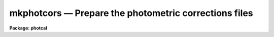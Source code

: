 mkphotcors — Prepare the photometric corrections files
======================================================

**Package: photcal**

.. raw:: html

  <BODY>
  <TABLE WIDTH="100%" BORDER=0><TR>
  <TD ALIGN=LEFT><FONT SIZE=4>
  <B>mkphotcors (Apr94)</B></FONT></TD>
  <TD ALIGN=CENTER><FONT SIZE=4>
  <B>noao.digiphot.photcal</B>
  </FONT></TD>
  <TD ALIGN=RIGHT><FONT SIZE=4>
  <B>mkphotcors (Apr94)</B></FONT></TD>
  </TR></TABLE><P>
  <TITLE>mkphotcors</TITLE>
  <UL>
  </UL>
  <H2><A NAME="s_name">NAME</A></H2>
  <! BeginSection: 'NAME'>
  <UL>
  mkphotcors -- type in and/or check the observing parameters, shifts
  or aperture corrections files for a given image set file.
  </UL>
  <! EndSection:   'NAME'>
  <H2><A NAME="s_usage">USAGE</A></H2>
  <! BeginSection: 'USAGE'>
  <UL>
  mkphotcors imsets idfilters obsparams shifts apercors
  </UL>
  <! EndSection:   'USAGE'>
  <H2><A NAME="s_parameters">PARAMETERS</A></H2>
  <! BeginSection: 'PARAMETERS'>
  <UL>
  <DL>
  <DT><B><A NAME="l_imsets">imsets</A></B></DT>
  <! Sec='PARAMETERS' Level=0 Label='imsets' Line='imsets'>
  <DD>The name of the input/output text file of observations, where  a complete
  observation consists of an observation name usually the name of
  the observed star field,
  followed by a list of images of that star field taken through the filters
  <I>idfilters</I>.
  If <I>imsets</I> does not exist, MKPHOTCORS prompts the user for
  input and writes the results to a new image set file <I>imsets</I>.
  If <I>imsets</I> does exist, MKPHOTCORS reads the file and prints messages
  about any errors or inconsistencies it finds in it. If <I>imsets</I> is "<TT></TT>",
  MKPHOTCORS prompts the user for input, but does not create a new <I>imsets</I>
  file.
  </DD>
  </DL>
  <DL>
  <DT><B><A NAME="l_idfilters">idfilters</A></B></DT>
  <! Sec='PARAMETERS' Level=0 Label='idfilters' Line='idfilters'>
  <DD>The list of filters separated by whitespace or commas which define a complete
  observation. If <I>imsets</I> is entered interactively by the user,
  <I>idfilters</I> defines the number of images in an
  observation. If <I>imsets</I> is an existing file, MKPHOTCORS uses
  the number of filters specified by <I>idfilters</I> to
  check that there are the correct number of images in each observation.
  </DD>
  </DL>
  <DL>
  <DT><B><A NAME="l_obsparams">obsparams</A></B></DT>
  <! Sec='PARAMETERS' Level=0 Label='obsparams' Line='obsparams'>
  <DD>The name of the input/output text file containing the quantities filter id,
  exposure time, airmass, and time of observation, for each image in <I>imsets</I>.
  If <I>obsparams</I> does not exist, MKPHOTCORS prompts the user for input
  and writes the results to the new observing parameters file <I>obsparams</I>.
  If <I>obsparams</I> already exists, MKPHOTCORS reads the file using the format
  specified by <I>obscolumns</I>, and prints out messages about any
  errors and inconsistencies it finds.
  If <I>obsparams</I>
  is "<TT></TT>", the user is not prompted for input and no output file is created.
  </DD>
  </DL>
  <DL>
  <DT><B><A NAME="l_shifts">shifts</A></B></DT>
  <! Sec='PARAMETERS' Level=0 Label='shifts' Line='shifts'>
  <DD>The name of the input/output text file containing the x-y shifts to be applied
  to the measured x-y coordinates of each object in each image in <I>imsets</I>.
  If <I>shifts</I> does not exist, MKPHOTCORS prompts the user for input
  and writes the results to the new shifts file <I>shifts</I>.
  If <I>shifts</I> already exists, MKPHOTCORS reads the file and prints out
  messages about any errors and inconsistencies it finds.
  If <I>shifts</I> is "<TT></TT>", the user is not prompted for input and no output
  file is created.
  </DD>
  </DL>
  <DL>
  <DT><B><A NAME="l_apercors">apercors</A></B></DT>
  <! Sec='PARAMETERS' Level=0 Label='apercors' Line='apercors'>
  <DD>The name of the input/output text file containing the aperture corrections
  to be applied
  to the measured magnitudes of each object in each image in <I>imsets</I>.
  If <I>apercors</I> does not exist, MKPHOTCORS prompts the user for input
  and writes the results to the new aperture corrections file <I>apercors</I>.
  If <I>apercors</I> already exists, MKPHOTCORS reads the file and prints out
  messages about any errors and inconsistencies it finds.
  If <I>apercors</I> is "<TT></TT>", the user is not prompted for input and no output
  file is created.
  </DD>
  </DL>
  <DL>
  <DT><B><A NAME="l_obscolumns">obscolumns = "<TT>2 3 4 5</TT>"</A></B></DT>
  <! Sec='PARAMETERS' Level=0 Label='obscolumns' Line='obscolumns = "2 3 4 5"'>
  <DD>The list of numbers separated by commas or whitespace specifying which 
  columns in <I>obsparams</I> contain the filter ids, exposure times,
  airmasses, and times of observation, respectively of the images listed in column 1.
  <I>Obscolumns</I> is only used if <I>obsparams</I> already exists on disk.
  The number 0 may be used as a place holder in the <I>obscolumns</I> string.
  For example to read in only the airmass values, <I>obscolumns</I> should be
  set to "<TT>0 0 column</TT>" if the airmass values are in column.
  </DD>
  </DL>
  <DL>
  <DT><B><A NAME="l_verify">verify = no</A></B></DT>
  <! Sec='PARAMETERS' Level=0 Label='verify' Line='verify = no'>
  <DD>Verify all data entered interactively ?
  </DD>
  </DL>
  <DL>
  <DT><B><A NAME="l_verbose">verbose = yes</A></B></DT>
  <! Sec='PARAMETERS' Level=0 Label='verbose' Line='verbose = yes'>
  <DD>Print messages about actions taken by MKPHOTCORS, and any warning or error
  messages generated.
  </DD>
  </DL>
  <P>
  </UL>
  <! EndSection:   'PARAMETERS'>
  <H2><A NAME="s_description">DESCRIPTION</A></H2>
  <! BeginSection: 'DESCRIPTION'>
  <UL>
  MKPHOTCORS takes an image set file <I>imsets</I> and a list of filter ids
  <I>idfilters</I> and writes one or more of the photometric corrections files
  <I>obsparams</I>, <I>shifts</I> and <I>apercors</I> required by the
  preprocessor tasks MKNOBSFILE and MKOBSFILE. MKPHOTCORS is intended as
  a simple tool to assist the user in creating and/or checking the input
  required by the MKNOBSFILE and MKOBSFILE tasks.
  <P>
  <I>Imsets</I> is the name of the input/output text file which tells
  MKNOBSFILE or MKOBSFILE which
  observations are to be extracted from the photometry files.
  A complete observation consists of the observation name,
  for example "<TT>M92</TT>", followed by a list of images
  taken through the filters <I>idfilters</I>, for example "<TT>m92u m92b m92v</TT>". 
  Observations are listed in <I>imsets</I>, 1 observation per line, with the
  observation name in column 1, a colon in column 2, followed by, in filter
  order and separated by whitespace, the names of the images belonging
  to that observation. A sample image set file is shown in the next section.
  <P>
  <I>Imsets</I> may be an existing file created with the MKIMSETS task, a file
  typed in by hand by the user, or a new file to be created by MKPHOTCORS.
  If <I>imsets</I> already exists, MKPHOTCORS reads the file and prints warning
  messages if it cannot decode the observations specification, or if the
  number of images in the observation does not match the number specified
  by <I>idfilters</I>. If imsets does not exist, MKPHOTCORS prompts the user
  for input using <I>idfilters</I> to determine the number of images
  there should be in each observation, and writes the results to the new
  image set file <I>imsets</I>. If <I>imsets</I> is "<TT></TT>", MKPHOTCORS prompts
  the user for input but does not save the results.
  <P>
  <I>Obsparams</I> is the name of the input/output text file listing the
  observing parameters filter id, exposure time, airmass, and time of observation,
  for the images in
  <I>imsets</I>. <I>Obsparams</I> is used to correct missing or incorrect
  filter ids, exposure times, airmasses, and times of observation in the photometry files, and
  is not required if all these values are correctly recorded in the photometry
  files. The observing parameters for each image are listed in
  <I>obsparams</I>, 1 image per line, with the image name in column 1, and the
  filter id, exposure time, airmass, and time of observation in the columns <I>obscolumns</I>.
  A sample observing parameters file is shown in the next section.
  <P>
  <I>Obsparams</I> may be an existing file created with the MKIMSETS task,
  a file typed in by hand by the user, or a new file to be created by
  MKPHOTCORS. If <I>obsparams</I> already exists, MKPHOTCORS reads the file
  and prints warning messages if it cannot decode the observing parameters,
  or if the there is an entry which does not correspond to one of the images
  listed in <I>imsets</I>. If <I>obsparams</I> does not exist, MKPHOTCORS
  prompts the user for input for each image in <I>imsets</I> and
  writes the results to a new observing parameters file <I>obsparams</I>.
  If <I>obsparams</I> is "<TT></TT>",  MKPHOTCORS does not prompt for input and no new
  file is written.
  <P>
  <I>Shifts</I> is the name of the text file specifying the x-y shifts, as
  a function of image, to be
  added to the x-y positions of all objects in the images listed in <I>imsets</I>.
  These shifts are
  used to brings frames of the same star field taken through different
  filters into rough alignment before matching individual objects.
  <I>Shifts</I> is not required if the frame to frame shifts are
  small, as is usually the case if the filters are of comparable thickness,
  and the exposures are short or well-guided.  The x-y shifts are listed 1
  per line with the name of the image in column 1, and the x and y shifts in
  columns 2 and 3 respectively.
  A sample shifts file is shown in the next section.
  <P>
  <I>Shifts</I> may be an existing file created with the IMCENTROID task and
  edited by the user,
  a file typed in by hand by the user, or a new file to be created by
  MKPHOTCORS. If <I>shifts</I> already exists, MKPHOTCORS reads the file
  and prints warning messages if it cannot decode the shifts,
  or if the there is an entry which does not correspond to one of the images
  listed in <I>imsets</I>. If <I>shifts</I> does not exist, MKPHOTCORS
  prompts the user for input for each of the images in <I>imsets</I> and
  writes the results to a new shifts file <I>shifts</I>.
  If <I>shifts</I> is "<TT></TT>",  MKPHOTCORS does not prompt for input and no new
  file is written.
  <P>
  <I>Apercors</I> is the name of the text file specifying the aperture
  corrections, as a function of image,  to be added to the magnitudes of all
  objects in the images listed in <I>imsets</I>.
  The aperture corrections are most often used to correct the instrumental
  magnitudes of stars
  measured through a small aperture to minimize crowding affects, to the
  instrumental magnitudes of standard stars measured through a larger
  aperture. These aperture corrections will normally be a function of filter
  and of seeing and focus which can change throughout the night.
  Aperture corrections are normally not required for standard star measurements.
  Aperture corrections are listed 1 per line with
  the name of the image in column 1, and the aperture correction in column 2.
  A sample aperture corrections file is shown in the next section.
  <P>
  <I>Apercors</I> may be an existing file
  typed in by hand by the user, or a new file to be created by
  MKPHOTCORS. If <I>apercors</I> already exists, MKPHOTCORS reads the file
  and prints warning messages if it cannot decode the aperture corrections,
  or if the there is an entry which does not correspond to one of the images
  listed in <I>imsets</I>. If <I>apercors</I> does not exist, MKPHOTCORS
  prompts the user for input for each of the images in <I>imsets</I> and
  writes the results to a aperture corrections file <I>apercors</I>.
  If <I>apercors</I> is "<TT></TT>",  MKPHOTCORS does not prompt for input and no new
  file is written.
  <P>
  </UL>
  <! EndSection:   'DESCRIPTION'>
  <H2><A NAME="s_output">OUTPUT</A></H2>
  <! BeginSection: 'OUTPUT'>
  <UL>
  <P>
  A sample image set file for a set of UBV 100 second, 600 seconds, and 
  1800 second exposure images of the globular cluster m92 is shown below.
  The labels "<TT>M92S</TT>", "<TT>M92M</TT>", and "<TT>M92L</TT>" stand for the  100, 600, 1800 second
  exposure observations sets respectively. The names which follow the labels are
  the names of the actual IRAF images comprising each data set. The image names
  must match those in the photometry files.
  <P>
  <PRE>
  	M92S : m92us  m92bs m92vs
  	M92M : m92um  m92bm m92vm
  	M92L : m92ul  m92bl m92vl
  </PRE>
  <P>
  A sample observing parameters file is shown for the above data set. In this
  example the user forgot to tell the photometry code to pick up the filter ids,
  exposure times, airmasses, and times of observation from the image headers and
  so is obliged to
  correct them after the fact via the observing parameters file. The filters
  U B V are represented by the numbers 1 2 3. 
  <P>
  <PRE>
  	m92us  1  100   1.10 03:10:53
  	m92bs  2  100   1.09 03:14:06
  	m92vs  3  100   1.06 03:18:54
  	m92um  1  600   1.03 04:15:05
  	m92bm  2  600   1.03 04:29:43
  	m92vm  3  600   1.03 04:44:56
  	m92ul  1  1800  1.06 06:10:33
  	m92bl  2  1800  1.12 06:45:32
  	m92vl  3  1800  1.18 07:23:02
  </PRE>
  <P>
  A sample shifts file for the above data set is shown below.
  Only the long exposure frames have significant frame to frame shifts
  so only those images are included in the shifts file.
  The long u frame is used a position reference so its x-y shift is zero.
  <P>
  <PRE>
  	m92ul  0.0  0.0
  	m92bl  5.4  8.4
  	m92vl  9.6  17.1
  </PRE>
  <P>
  A sample aperture corrections file for the above data set is shown below.
  Note that the aperture correction appears to vary in a systematic
  way  with filter.
  <P>
  <PRE>
  	m92us  -.153
  	m92bs  -.110
  	m92vs  -.083
  	m92um  -.149
  	m92bm  -.108
  	m92vm  -.090
  	m92ul  -.160
  	m92bl  -.123
  	m92vl  -.079
  </PRE>
  <P>
  </UL>
  <! EndSection:   'OUTPUT'>
  <H2><A NAME="s_examples">EXAMPLES</A></H2>
  <! BeginSection: 'EXAMPLES'>
  <UL>
  <P>
  1. Type in the image set file and accompanying shifts and aperture corrections
  files  for a set of UBV observations of a crowded field in NGC4147. The filter
  ids "<TT>1 2 3</TT>" stand
  for "<TT>U B V</TT>". The photometry programs picked up the correct values of
  the filter id, exposure time, and airmass from the image headers
  and wrote them to the photometry
  files so the observing parameters file is not required.
  <P>
  <PRE>
  	ph&gt; mkphotcors n4147.imsets "1,2,3" "" n4147.shifts n4147.apcors
  </PRE>
  <P>
  2. Type in the shifts and aperture corrections files for the already
  existing image set file m17.imsets. In this case the filter set is "<TT>J H K</TT>".
  <P>
  <PRE>
  	ph&gt; mkphotcors m17.imsets "J,H,K" "" m17.shifts m17.apcors
  </PRE>
  </UL>
  <! EndSection:   'EXAMPLES'>
  <H2><A NAME="s_time_requirements">TIME REQUIREMENTS</A></H2>
  <! BeginSection: 'TIME REQUIREMENTS'>
  <UL>
  </UL>
  <! EndSection:   'TIME REQUIREMENTS'>
  <H2><A NAME="s_bugs">BUGS</A></H2>
  <! BeginSection: 'BUGS'>
  <UL>
  </UL>
  <! EndSection:   'BUGS'>
  <H2><A NAME="s_see_also">SEE ALSO</A></H2>
  <! BeginSection: 'SEE ALSO'>
  <UL>
  mkimsets,mknobsfile,mkobsfile
  </UL>
  <! EndSection:    'SEE ALSO'>
  
  <! Contents: 'NAME' 'USAGE' 'PARAMETERS' 'DESCRIPTION' 'OUTPUT' 'EXAMPLES' 'TIME REQUIREMENTS' 'BUGS' 'SEE ALSO'  >
  
  </BODY>
  </HTML>